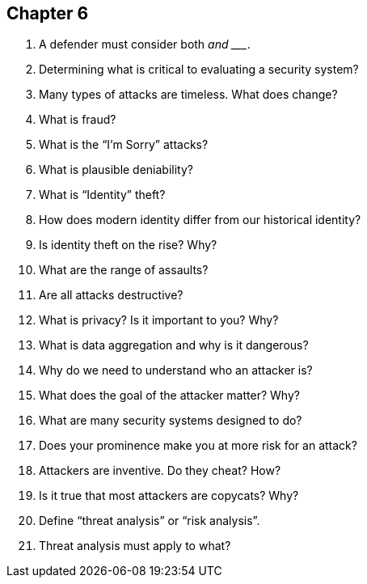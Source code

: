 == Chapter 6

1. A defender must consider both ________ and ________ _________.

2. Determining what is critical to evaluating a security system?

3. Many types of attacks are timeless. What does change?

4. What is fraud?

5. What is the “I’m Sorry” attacks?

6. What is plausible deniability?

7. What is “Identity” theft?

8. How does modern identity differ from our historical identity?

9. Is identity theft on the rise? Why?

10. What are the range of assaults?

11. Are all attacks destructive?

12. What is privacy? Is it important to you? Why?

13. What is data aggregation and why is it dangerous?

14. Why do we need to understand who an attacker is?

15. What does the goal of the attacker matter? Why?

16. What are many security systems designed to do?

17. Does your prominence make you at more risk for an attack?

18. Attackers are inventive. Do they cheat? How?

19. Is it true that most attackers are copycats? Why?

20. Define “threat analysis” or “risk analysis”.

21. Threat analysis must apply to what?
